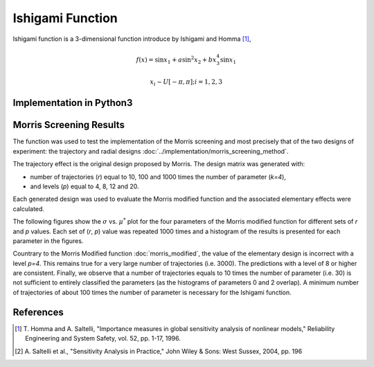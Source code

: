 
-----------------
Ishigami Function
-----------------

Ishigami function is a 3-dimensional function introduce by Ishigami and Homma
[1]_,

.. math::

    f(\underline x) = \sin x_1 + a \sin^2 x_2 + b x^4_3 \sin x_1

.. math::
    x_i \sim U[-\pi, \pi]; i = 1, 2, 3


Implementation in Python3
-------------------------

Morris Screening Results
------------------------

The function was used to test the implementation of the Morris screening and
most precisely that of the two designs of experiment: the trajectory and radial
designs :doc:`../implementation/morris_screening_method`.

The trajectory effect is the original design proposed by Morris. The design
matrix was generated with: 

- number of trajectories (`r`) equal to 10, 100 and 1000 times the number of
  parameter (`k=4`), 
- and levels (`p`) equal to 4, 8, 12 and 20.

Each generated design was used to evaluate the Morris modified function and the
associated elementary effects were calculated.

The following figures show the :math:`\sigma` vs. :math:`\mu^*` plot for the
four parameters of the Morris modified function for different sets of `r` and
`p` values. Each set of (`r`, `p`) value was repeated 1000 times and a
histogram of the results is presented for each parameter in the figures.

.. image:: ../../figures/MustarSigma_Ishigami_trajectory_30_plevels_4_1000_repet.png
.. image:: ../../figures/MustarSigma_Ishigami_trajectory_30_plevels_20_1000_repet.png
.. image:: ../../figures/MustarSigma_Ishigami_trajectory_300_plevels_4_1000_repet.png
.. image:: ../../figures/MustarSigma_Ishigami_trajectory_300_plevels_20_1000_repet.png

Countrary to the Morris Modified function :doc:`morris_modified`, the value of
the elementary design is incorrect with a level `p=4`. This remains true for a
very large number of trajectories (i.e. 3000). The predictions with a level of
8 or higher are consistent. Finally, we observe that a number of trajectories
equals to 10 times the number of parameter (i.e. 30) is not sufficient to
entirely classified the parameters (as the histograms of parameters 0 and 2
overlap). A minimum number of trajectories of about 100 times the number of
parameter is necessary for the Ishigami function.


References
----------

.. [1] T. Homma and A. Saltelli, "Importance measures in global sensitivity
       analysis of nonlinear models," Reliability Engineering and System
       Safety, vol. 52, pp. 1-17, 1996.
.. [2] A. Saltelli et al., "Sensitivity Analysis in Practice," John Wiley
       & Sons: West Sussex, 2004, pp. 196
